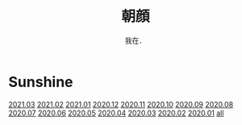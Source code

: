 #+title: 朝顔
#+subtitle: 我在．
#+author:小烦
#+options: num:nil
#+html_head: <link rel="stylesheet" type="text/css" href="static/rethink.css" />
#+options: toc:nil num:nil html-style:nil 
#+options: author:nil date:nil html-postamble:nil
#+startup: customtime

* Sunshine

[[file:2021-03.org][2021.03]] [[file:2021-02.org][2021.02]] [[file:2021-01.org][2021.01]] [[file:2020-12.org][2020.12]] [[file:2020-11.org][2020.11]] [[file:2020-10.org][2020.10]] [[file:2020-09.org][2020.09]] [[file:2020-08.org][2020.08]] [[file:2020-07.org][2020.07]] [[file:2020-06.org][2020.06]] [[file:2020-05.org][2020.05]] [[file:2020-04.org][2020.04]] [[file:2020-03.org][2020.03]] [[file:2020-02.org][2020.02]] [[file:2020-01.org][2020.01]] [[file:all.org][all]]
